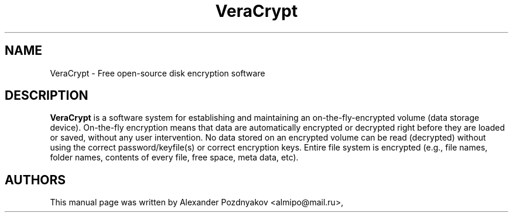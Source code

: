 .\" 20100210
.TH "VeraCrypt" "1" "February 10, 2010"
.SH "NAME"
VeraCrypt \- Free open-source disk encryption software
.SH "DESCRIPTION"
.B VeraCrypt
is a software system for establishing and maintaining an on-the-fly-encrypted volume (data storage device). On-the-fly encryption means that data are automatically encrypted or decrypted right before they are loaded or saved, without any user intervention. No data stored on an encrypted volume can be read (decrypted) without using the correct password/keyfile(s) or correct encryption keys. Entire file system is encrypted (e.g., file names, folder names, contents of every file, free space, meta data, etc).
.PP
.SH "AUTHORS"
This manual page was written by Alexander Pozdnyakov <almipo@mail.ru>,
